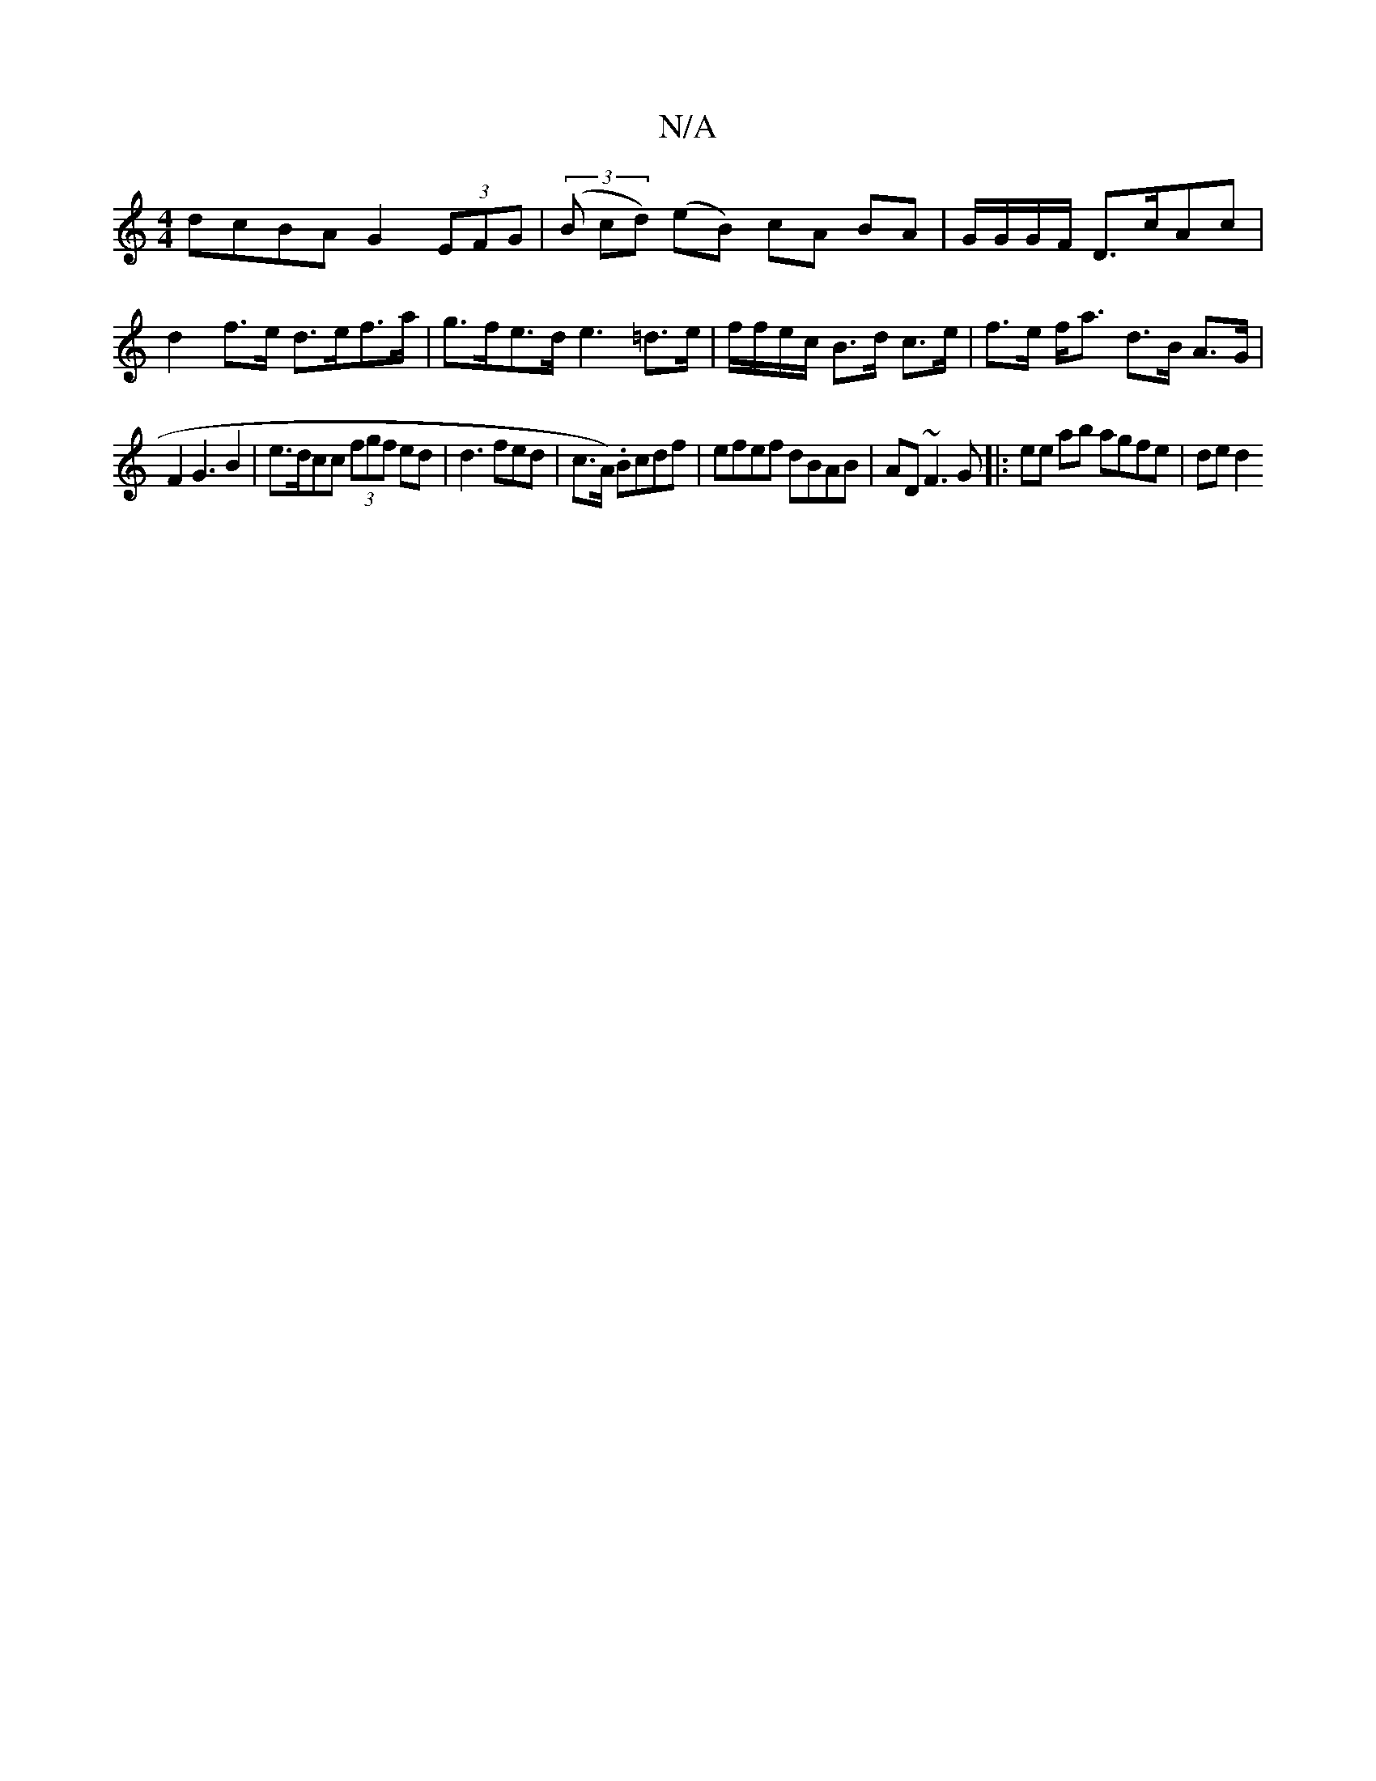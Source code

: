 X:1
T:N/A
M:4/4
R:N/A
K:Cmajor
dcBA G2 (3EFG | (3(B cd) (eB) cA BA|G/G/G/F/ D>cAc|d2 f>e d>ef>a|g>fe>d e3=d>e|f/f/e/c/ B>d c>e|f>e f<a d>B A>G|
F2 G3 B2|e>dcc (3fgf ed|d3 fed|c>A). Bcdf | efef dBAB | AD ~F3 G |: ee ab agfe | de d2 
